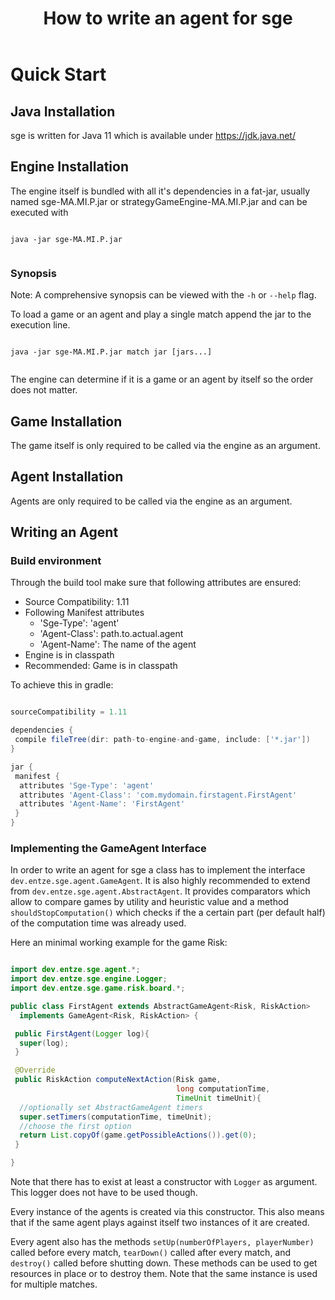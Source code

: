 #+TITLE: How to write an agent for sge

* Quick Start

** Java Installation

sge is written for Java 11 which is available under [[https://jdk.java.net/][https://jdk.java.net/]]

** Engine Installation

The engine itself is bundled with all it's dependencies in a fat-jar, usually
named sge-MA.MI.P.jar or strategyGameEngine-MA.MI.P.jar and can be executed with

#+BEGIN_SRC

java -jar sge-MA.MI.P.jar

#+END_SRC


*** Synopsis

Note: A comprehensive synopsis can be viewed with the ~-h~ or ~--help~ flag.

To load a game or an agent and play a single match append the jar to the execution line.

#+BEGIN_SRC

java -jar sge-MA.MI.P.jar match jar [jars...]

#+END_SRC

The engine can determine if it is a game or an agent by itself so the order does
not matter.

** Game Installation

The game itself is only required to be called via the engine as an argument.

** Agent Installation

Agents are only required to be called via the engine as an argument.

** Writing an Agent

*** Build environment

#+TODO: Adding the dependencies over jcenter()

Through the build tool make sure that following attributes are ensured:

+ Source Compatibility: 1.11
+ Following Manifest attributes
  - 'Sge-Type': 'agent'
  - 'Agent-Class': path.to.actual.agent
  - 'Agent-Name': The name of the agent
+ Engine is in classpath
+ Recommended: Game is in classpath

To achieve this in gradle:

#+BEGIN_SRC gradle

sourceCompatibility = 1.11

dependencies {
 compile fileTree(dir: path-to-engine-and-game, include: ['*.jar'])
}

jar {
 manifest {
  attributes 'Sge-Type': 'agent'
  attributes 'Agent-Class': 'com.mydomain.firstagent.FirstAgent'
  attributes 'Agent-Name': 'FirstAgent'
 }
}

#+END_SRC

*** Implementing the GameAgent Interface

In order to write an agent for sge a class has to implement the interface
~dev.entze.sge.agent.GameAgent~. It is also highly recommended to extend from
~dev.entze.sge.agent.AbstractAgent~. It provides comparators which allow to
compare games by utility and heuristic value and a method
~shouldStopComputation()~ which checks if the a certain part (per default half)
of the computation time was already used.

Here an minimal working example for the game Risk:

#+BEGIN_SRC java

import dev.entze.sge.agent.*;
import dev.entze.sge.engine.Logger;
import dev.entze.sge.game.risk.board.*;

public class FirstAgent extends AbstractGameAgent<Risk, RiskAction>
  implements GameAgent<Risk, RiskAction> {

 public FirstAgent(Logger log){
  super(log);
 }

 @Override
 public RiskAction computeNextAction(Risk game,
                                     long computationTime,
                                     TimeUnit timeUnit){
  //optionally set AbstractGameAgent timers
  super.setTimers(computationTime, timeUnit);
  //choose the first option
  return List.copyOf(game.getPossibleActions()).get(0);
 }

}

#+END_SRC

Note that there has to exist at least a constructor with ~Logger~ as argument.
This logger does not have to be used though.

Every instance of the agents is created via this constructor. This also means
that if the same agent plays against itself two instances of it are created.

Every agent also has the methods ~setUp(numberOfPlayers, playerNumber)~ called
before every match, ~tearDown()~ called after every match, and ~destroy()~
called before shutting down. These methods can be used to get resources in place
or to destroy them. Note that the same instance is used for multiple matches.

# * Comprehensive Guide
